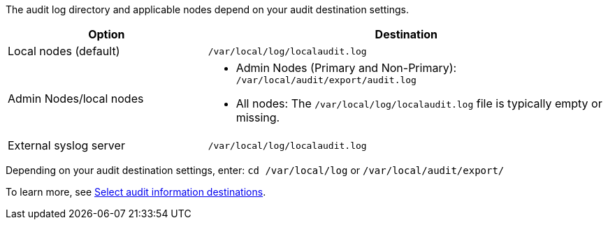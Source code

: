 The audit log directory and applicable nodes depend on your audit destination settings.  

[cols="1a,2a" options="header"]
|===
| Option
| Destination

| Local nodes (default)
| `/var/local/log/localaudit.log`
| Admin Nodes/local nodes
|* Admin Nodes (Primary and Non-Primary): `/var/local/audit/export/audit.log`
* All nodes: The `/var/local/log/localaudit.log` file is typically empty or missing.
| External syslog server
| `/var/local/log/localaudit.log`

|===

Depending on your audit destination settings, enter: `cd /var/local/log` or `/var/local/audit/export/` 

To learn more, see link:../monitor/configure-audit-messages.html#select-audit-information-destinations[Select audit information destinations].

// 2025 MAR 10, SGRIDDOC-110
// 2024 Oct 8, SGRIDDOC-98
